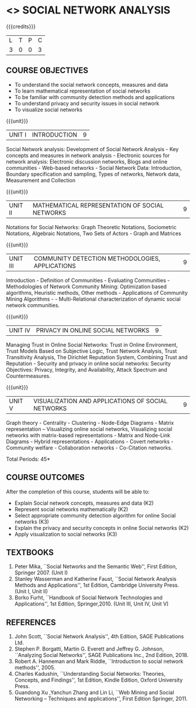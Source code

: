 * <<<PE302>>> SOCIAL NETWORK ANALYSIS
:properties:
:author: Dr. G. Raghuraman and Dr. V. S. Felix Enigo
:date: 
:end:

#+startup: showall

{{{credits}}}
| L | T | P | C |
| 3 | 0 | 0 | 3 |

** COURSE OBJECTIVES
- To understand the social network concepts, measures and data  
- To learn mathematical representation of social networks
- To be familiar with community detection methods and applications
- To understand privacy and security issues in social network
- To visualize social networks

{{{unit}}}
|UNIT I | INTRODUCTION | 9 |
Social Network analysis: Development of Social Network Analysis - Key
concepts and measures in network analysis - Electronic sources for
network analysis: Electronic discussion networks, Blogs and online
communities - Web-based networks - Social Network Data: Introduction,
Boundary specification and sampling, Types of networks, Network data,
Measurement and Collection

{{{unit}}}
|UNIT II | MATHEMATICAL REPRESENTATION OF SOCIAL NETWORKS | 9 |
Notations for Social Networks: Graph Theoretic Notations, Sociometric
Notations, Algebraic Notations, Two Sets of Actors - Graph and
Matrices

{{{unit}}}
|UNIT III | COMMUNITY DETECTION METHODOLOGIES, APPLICATIONS | 9 |
Introduction - Definition of Communities - Evaluating Communities -
Methodologies of Network Community Mining: Optimization based
algorithms, Heuristic methods, Other methods - Applications of
Community Mining Algorithms - - Multi-Relational characterization of
dynamic social network communities.

{{{unit}}}
|UNIT IV | PRIVACY IN ONLINE SOCIAL NETWORKS | 9 |
Managing Trust in Online Social Networks: Trust in Online Environment,
Trust Models Based on Subjective Logic, Trust Network Analysis, Trust
Transitivity Analysis, The Dirichlet Reputation System, Combining
Trust and Reputation - Security and privacy in online social networks:
Security Objectives: Privacy, Integrity, and Availability, Attack
Spectrum and Countermeasures.

{{{unit}}}
|UNIT V | VISUALIZATION AND APPLICATIONS OF SOCIAL NETWORKS | 9 |
Graph theory - Centrality - Clustering - Node-Edge Diagrams - Matrix
representation – Visualizing online social networks, Visualizing
social networks with matrix-based representations - Matrix and
Node-Link Diagrams - Hybrid representations - Applications - Covert
networks - Community welfare - Collaboration networks - Co-Citation
networks.

\hfill *Total Periods: 45*

** COURSE OUTCOMES
After the completion of this course, students will be able to: 
- Explain Social network concepts, measures and data (K2)
- Represent social networks mathematically (K2)
- Select appropriate community detection algorithm for online Social
  networks (K3)
- Explain the privacy and security concepts in online Social networks (K2) 
- Apply visualization to social networks (K3)

** TEXTBOOKS
1. Peter Mika, ``Social Networks and the Semantic Web'', First Edition,
   Springer 2007.  (Unit I)
2. Stanley Wasserman and Katherine Faust, ``Social Network Analysis
   Methods and Applications'', 1st Edition, Cambridge University
   Press. (Unit I, Unit II)
3. Borko Furht, ``Handbook of Social Network Technologies and
   Applications'', 1st Edition, Springer,2010. (Unit III, Unit IV,
   Unit V)

      
** REFERENCES
1. John Scott, ``Social Network Analysis'', 4th Edition, SAGE
   Publications Ltd.
2. Stephen P. Borgatti, Martin G. Everett and Jeffrey G. Johnson,
   ``Analyzing Social Networks'', SAGE Publications Inc., 2nd
   Edition, 2018.
3. Robert A. Hanneman and Mark Riddle, ``Introduction to social network
   methods'', 2005.
4. Charles Kadushin, ``Understanding Social Networks: Theories,
   Concepts, and Findings'', 1st Edition, Kindle Edition, Oxford
   University Press.
5. Guandong Xu ,Yanchun Zhang and Lin Li, ``Web Mining and Social
   Networking – Techniques and applications'', First Edition
   Springer, 2011.

